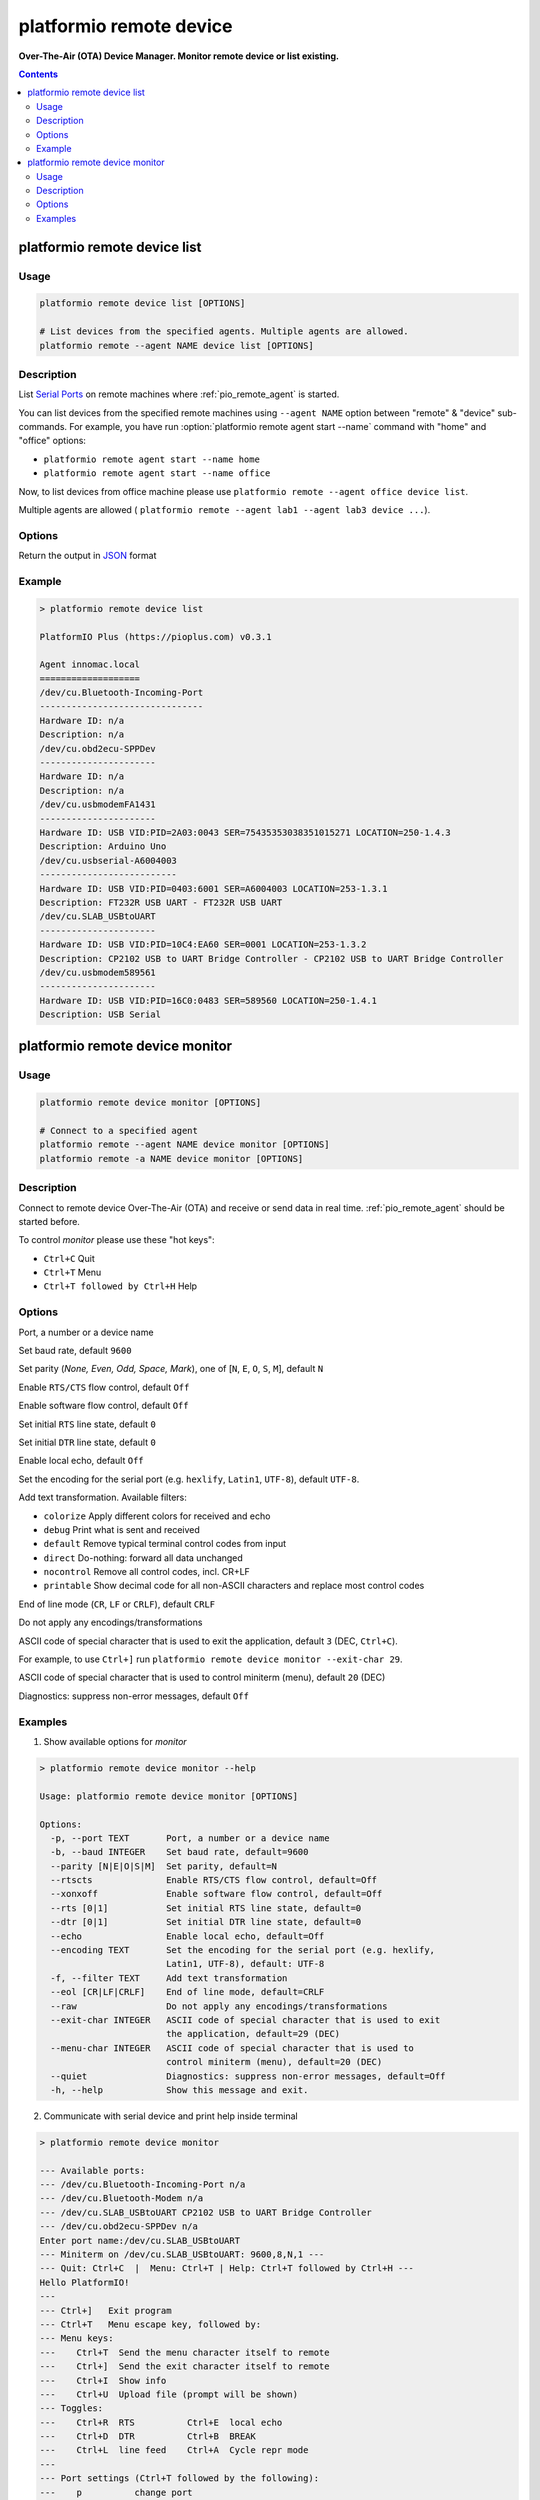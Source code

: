 ..  Copyright 2014-present PlatformIO <contact@platformio.org>
    Licensed under the Apache License, Version 2.0 (the "License");
    you may not use this file except in compliance with the License.
    You may obtain a copy of the License at
       http://www.apache.org/licenses/LICENSE-2.0
    Unless required by applicable law or agreed to in writing, software
    distributed under the License is distributed on an "AS IS" BASIS,
    WITHOUT WARRANTIES OR CONDITIONS OF ANY KIND, either express or implied.
    See the License for the specific language governing permissions and
    limitations under the License.

.. _cmd_remote_device:

platformio remote device
========================

**Over-The-Air (OTA) Device Manager. Monitor remote device or list existing.**

.. contents::

.. _cmd_remote_device_list:

platformio remote device list
-----------------------------

Usage
~~~~~

.. code-block:: bash

    platformio remote device list [OPTIONS]

    # List devices from the specified agents. Multiple agents are allowed.
    platformio remote --agent NAME device list [OPTIONS]

Description
~~~~~~~~~~~

List `Serial Ports <http://en.wikipedia.org/wiki/Serial_port>`_ on remote
machines where :ref:`pio_remote_agent` is started.

You can list devices from the specified remote machines using ``--agent NAME``
option between "remote" & "device" sub-commands. For example, you have run
:option:`platformio remote agent start --name` command with "home" and "office"
options:

* ``platformio remote agent start --name home``
* ``platformio remote agent start --name office``

Now, to list devices from office machine please use
``platformio remote --agent office device list``.

Multiple agents are allowed (
``platformio remote --agent lab1 --agent lab3 device ...``).

Options
~~~~~~~

.. program:: platformio remote device list

.. option::
    --json-output

Return the output in `JSON <http://en.wikipedia.org/wiki/JSON>`_ format


Example
~~~~~~~

.. code::

    > platformio remote device list

    PlatformIO Plus (https://pioplus.com) v0.3.1

    Agent innomac.local
    ===================
    /dev/cu.Bluetooth-Incoming-Port
    -------------------------------
    Hardware ID: n/a
    Description: n/a
    /dev/cu.obd2ecu-SPPDev
    ----------------------
    Hardware ID: n/a
    Description: n/a
    /dev/cu.usbmodemFA1431
    ----------------------
    Hardware ID: USB VID:PID=2A03:0043 SER=75435353038351015271 LOCATION=250-1.4.3
    Description: Arduino Uno
    /dev/cu.usbserial-A6004003
    --------------------------
    Hardware ID: USB VID:PID=0403:6001 SER=A6004003 LOCATION=253-1.3.1
    Description: FT232R USB UART - FT232R USB UART
    /dev/cu.SLAB_USBtoUART
    ----------------------
    Hardware ID: USB VID:PID=10C4:EA60 SER=0001 LOCATION=253-1.3.2
    Description: CP2102 USB to UART Bridge Controller - CP2102 USB to UART Bridge Controller
    /dev/cu.usbmodem589561
    ----------------------
    Hardware ID: USB VID:PID=16C0:0483 SER=589560 LOCATION=250-1.4.1
    Description: USB Serial


.. _cmd_remote_device_monitor:

platformio remote device monitor
--------------------------------

Usage
~~~~~

.. code-block:: bash

    platformio remote device monitor [OPTIONS]

    # Connect to a specified agent
    platformio remote --agent NAME device monitor [OPTIONS]
    platformio remote -a NAME device monitor [OPTIONS]


Description
~~~~~~~~~~~

Connect to remote device Over-The-Air (OTA) and receive or send data in
real time. :ref:`pio_remote_agent` should be started before.

To control *monitor* please use these "hot keys":

* ``Ctrl+C`` Quit
* ``Ctrl+T`` Menu
* ``Ctrl+T followed by Ctrl+H`` Help

Options
~~~~~~~

.. program:: platformio remote device monitor

.. option::
    -p, --port

Port, a number or a device name

.. option::
    -b, --baud

Set baud rate, default ``9600``

.. option::
    --parity

Set parity (*None, Even, Odd, Space, Mark*), one of
[``N``, ``E``, ``O``, ``S``, ``M``], default ``N``

.. option::
    --rtscts

Enable ``RTS/CTS`` flow control, default ``Off``

.. option::
    --xonxoff

Enable software flow control, default ``Off``

.. option::
    --rts

Set initial ``RTS`` line state, default ``0``

.. option::
    --dtr

Set initial ``DTR`` line state, default ``0``

.. option::
    --echo

Enable local echo, default ``Off``

.. option::
    --encoding

Set the encoding for the serial port (e.g. ``hexlify``, ``Latin1``, ``UTF-8``),
default ``UTF-8``.

.. option::
    -f, --filter

Add text transformation. Available filters:

* ``colorize`` Apply different colors for received and echo
* ``debug`` Print what is sent and received
* ``default`` Remove typical terminal control codes from input
* ``direct`` Do-nothing: forward all data unchanged
* ``nocontrol`` Remove all control codes, incl. CR+LF
* ``printable`` Show decimal code for all non-ASCII characters and replace
  most control codes

.. option::
    --eol

End of line mode (``CR``, ``LF`` or ``CRLF``), default ``CRLF``

.. option::
    --raw

Do not apply any encodings/transformations

.. option::
    --exit-char

ASCII code of special character that is used to exit the application,
default ``3`` (DEC, ``Ctrl+C``).

For example, to use ``Ctrl+]`` run
``platformio remote device monitor --exit-char 29``.

.. option::
    --menu-char

ASCII code of special character that is used to control miniterm (menu),
default ``20`` (DEC)

.. option::
    ---quiet

Diagnostics: suppress non-error messages, default ``Off``

Examples
~~~~~~~~

1. Show available options for *monitor*

.. code::

    > platformio remote device monitor --help

    Usage: platformio remote device monitor [OPTIONS]

    Options:
      -p, --port TEXT       Port, a number or a device name
      -b, --baud INTEGER    Set baud rate, default=9600
      --parity [N|E|O|S|M]  Set parity, default=N
      --rtscts              Enable RTS/CTS flow control, default=Off
      --xonxoff             Enable software flow control, default=Off
      --rts [0|1]           Set initial RTS line state, default=0
      --dtr [0|1]           Set initial DTR line state, default=0
      --echo                Enable local echo, default=Off
      --encoding TEXT       Set the encoding for the serial port (e.g. hexlify,
                            Latin1, UTF-8), default: UTF-8
      -f, --filter TEXT     Add text transformation
      --eol [CR|LF|CRLF]    End of line mode, default=CRLF
      --raw                 Do not apply any encodings/transformations
      --exit-char INTEGER   ASCII code of special character that is used to exit
                            the application, default=29 (DEC)
      --menu-char INTEGER   ASCII code of special character that is used to
                            control miniterm (menu), default=20 (DEC)
      --quiet               Diagnostics: suppress non-error messages, default=Off
      -h, --help            Show this message and exit.

2. Communicate with serial device and print help inside terminal

.. code::

    > platformio remote device monitor

    --- Available ports:
    --- /dev/cu.Bluetooth-Incoming-Port n/a
    --- /dev/cu.Bluetooth-Modem n/a
    --- /dev/cu.SLAB_USBtoUART CP2102 USB to UART Bridge Controller
    --- /dev/cu.obd2ecu-SPPDev n/a
    Enter port name:/dev/cu.SLAB_USBtoUART
    --- Miniterm on /dev/cu.SLAB_USBtoUART: 9600,8,N,1 ---
    --- Quit: Ctrl+C  |  Menu: Ctrl+T | Help: Ctrl+T followed by Ctrl+H ---
    Hello PlatformIO!
    ---
    --- Ctrl+]   Exit program
    --- Ctrl+T   Menu escape key, followed by:
    --- Menu keys:
    ---    Ctrl+T  Send the menu character itself to remote
    ---    Ctrl+]  Send the exit character itself to remote
    ---    Ctrl+I  Show info
    ---    Ctrl+U  Upload file (prompt will be shown)
    --- Toggles:
    ---    Ctrl+R  RTS          Ctrl+E  local echo
    ---    Ctrl+D  DTR          Ctrl+B  BREAK
    ---    Ctrl+L  line feed    Ctrl+A  Cycle repr mode
    ---
    --- Port settings (Ctrl+T followed by the following):
    ---    p          change port
    ---    7 8        set data bits
    ---    n e o s m  change parity (None, Even, Odd, Space, Mark)
    ---    1 2 3      set stop bits (1, 2, 1.5)
    ---    b          change baud rate
    ---    x X        disable/enable software flow control
    ---    r R        disable/enable hardware flow control
    --- exit ---
